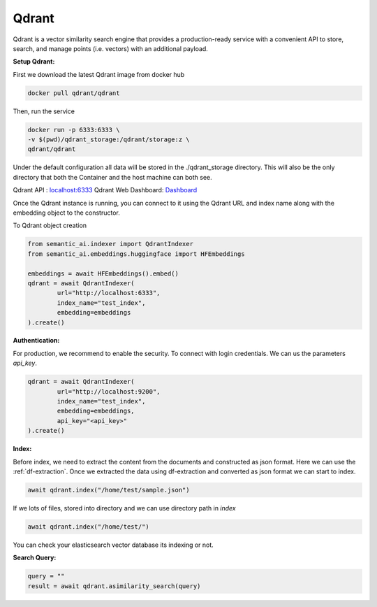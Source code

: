.. _qdrant:

Qdrant
======

.. image:: https://github.com/decisionfacts/semantic-ai/blob/master/docs/source/_static/images/logo/logo_with_text.png?raw=true
    :alt: Logo
   :align: center
   :width: 110px
   :target: https://qdrant.tech/


Qdrant is a vector similarity search engine that provides a production-ready service with a convenient API to store, search, and manage points (i.e. vectors) with an additional payload.

**Setup Qdrant:**

First we download the latest Qdrant image from docker hub

.. code-block:: shell

    docker pull qdrant/qdrant

Then, run the service

.. code-block:: shell

    docker run -p 6333:6333 \
    -v $(pwd)/qdrant_storage:/qdrant/storage:z \
    qdrant/qdrant

Under the default configuration all data will be stored in the ./qdrant_storage directory. This will also be the only directory that both the Container and the host machine can both see.

Qdrant API : `localhost:6333 <http://localhost:6333>`_
Qdrant Web Dashboard: `Dashboard <http://localhost:6333/dashboard>`_

Once the Qdrant instance is running, you can connect to it using the Qdrant URL and index name along with the embedding object to the constructor.

To Qdrant object creation

.. code-block:: python

    from semantic_ai.indexer import QdrantIndexer
    from semantic_ai.embeddings.huggingface import HFEmbeddings

    embeddings = await HFEmbeddings().embed()
    qdrant = await QdrantIndexer(
            url="http://localhost:6333",
            index_name="test_index",
            embedding=embeddings
    ).create()

**Authentication:**

For production, we recommend to enable the security. To connect with login credentials. We can us the parameters `api_key`.

.. code-block:: python

    qdrant = await QdrantIndexer(
            url="http://localhost:9200",
            index_name="test_index",
            embedding=embeddings,
            api_key="<api_key>"
    ).create()

**Index:**

Before index, we need to extract the content from the documents and constructed as json format. Here we can use the :ref:`df-extraction`. Once we extracted the data using df-extraction and converted as json format we can start to index.

.. code-block:: python

    await qdrant.index("/home/test/sample.json")


If we lots of files, stored into directory and we can use directory path in `index`

.. code-block:: python

    await qdrant.index("/home/test/")


You can check your elasticsearch vector database its indexing or not.

**Search Query:**

.. code-block:: python

    query = ""
    result = await qdrant.asimilarity_search(query)